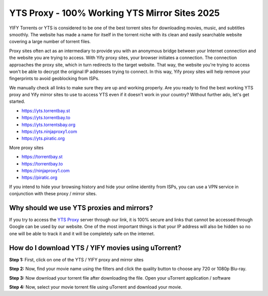 ##################
YTS Proxy - 100% Working YTS Mirror Sites 2025
##################

YIFY Torrents or YTS is considered to be one of the best torrent sites for downloading movies, music, and subtitles smoothly. The website has made a name for itself in the torrent niche with its clean and easily searchable website covering a large number of torrent files.


Proxy sites often act as an intermediary to provide you with an anonymous bridge between your Internet connection and the website you are trying to access. With Yify proxy sites, your browser initiates a connection. The connection approaches the proxy site, which in turn redirects to the target website. That way, the website you're trying to access won't be able to decrypt the original IP addresses trying to connect. In this way, Yify proxy sites will help remove your fingerprints to avoid geoblocking from ISPs.



We manually check all links to make sure they are up and working properly. Are you ready to find the best working YTS proxy and Yify mirror sites to use to access YTS even if it doesn't work in your country? Without further ado, let's get started.

- https://yts.torrentbay.st
- https://yts.torrentbay.to
- https://yts.torrentsbay.org
- https://yts.ninjaproxy1.com
- https://yts.piratic.org

More proxy sites

- https://torrentbay.st
- https://torrentbay.to
- https://ninjaproxy1.com
- https://piratic.org

If you intend to hide your browsing history and hide your online identity from ISPs, you can use a VPN service in conjunction with these proxy / mirror sites.

*********
Why should we use YTS proxies and mirrors?
*********
If you try to access the `YTS Proxy <https://wesharebytes.com/yts-review-proxy-list/>`_ server through our link, it is 100% secure and links that cannot be accessed through Google can be used by our website. One of the most important things is that your IP address will also be hidden so no one will be able to track it and it will be completely safe on the internet.


*********
How do I download YTS / YIFY movies using uTorrent?
*********
**Step 1:** First, click on one of the YTS / YIFY proxy and mirror sites


**Step 2:** Now, find your movie name using the filters and click the quality button to choose any 720 or 1080p Blu-ray.


**Step 3:** Now download your torrent file after downloading the file. Open your uTorrent application / software


**Step 4:** Now, select your movie torrent file using uTorrent and download your movie.
